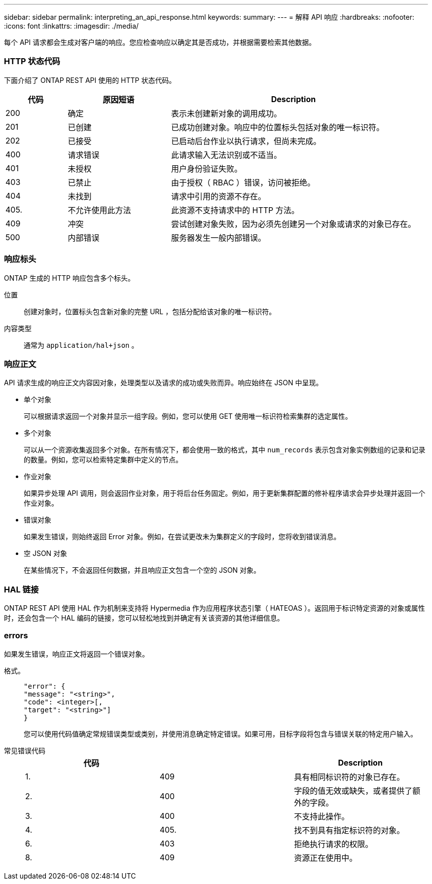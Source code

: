 ---
sidebar: sidebar 
permalink: interpreting_an_api_response.html 
keywords:  
summary:  
---
= 解释 API 响应
:hardbreaks:
:nofooter: 
:icons: font
:linkattrs: 
:imagesdir: ./media/


[role="lead"]
每个 API 请求都会生成对客户端的响应。您应检查响应以确定其是否成功，并根据需要检索其他数据。



=== HTTP 状态代码

下面介绍了 ONTAP REST API 使用的 HTTP 状态代码。

[cols="15,25,60"]
|===
| 代码 | 原因短语 | Description 


| 200 | 确定 | 表示未创建新对象的调用成功。 


| 201 | 已创建 | 已成功创建对象。响应中的位置标头包括对象的唯一标识符。 


| 202 | 已接受 | 已启动后台作业以执行请求，但尚未完成。 


| 400 | 请求错误 | 此请求输入无法识别或不适当。 


| 401 | 未授权 | 用户身份验证失败。 


| 403 | 已禁止 | 由于授权（ RBAC ）错误，访问被拒绝。 


| 404 | 未找到 | 请求中引用的资源不存在。 


| 405. | 不允许使用此方法 | 此资源不支持请求中的 HTTP 方法。 


| 409 | 冲突 | 尝试创建对象失败，因为必须先创建另一个对象或请求的对象已存在。 


| 500 | 内部错误 | 服务器发生一般内部错误。 
|===


=== 响应标头

ONTAP 生成的 HTTP 响应包含多个标头。

位置:: 创建对象时，位置标头包含新对象的完整 URL ，包括分配给该对象的唯一标识符。
内容类型:: 通常为 `application/hal+json` 。




=== 响应正文

API 请求生成的响应正文内容因对象，处理类型以及请求的成功或失败而异。响应始终在 JSON 中呈现。

* 单个对象
+
可以根据请求返回一个对象并显示一组字段。例如，您可以使用 GET 使用唯一标识符检索集群的选定属性。

* 多个对象
+
可以从一个资源收集返回多个对象。在所有情况下，都会使用一致的格式，其中 `num_records` 表示包含对象实例数组的记录和记录的数量。例如，您可以检索特定集群中定义的节点。

* 作业对象
+
如果异步处理 API 调用，则会返回作业对象，用于将后台任务固定。例如，用于更新集群配置的修补程序请求会异步处理并返回一个作业对象。

* 错误对象
+
如果发生错误，则始终返回 Error 对象。例如，在尝试更改未为集群定义的字段时，您将收到错误消息。

* 空 JSON 对象
+
在某些情况下，不会返回任何数据，并且响应正文包含一个空的 JSON 对象。





=== HAL 链接

ONTAP REST API 使用 HAL 作为机制来支持将 Hypermedia 作为应用程序状态引擎（ HATEOAS ）。返回用于标识特定资源的对象或属性时，还会包含一个 HAL 编码的链接，您可以轻松地找到并确定有关该资源的其他详细信息。



=== errors

如果发生错误，响应正文将返回一个错误对象。

格式。::
+
--
....
"error": {
"message": "<string>",
"code": <integer>[,
"target": "<string>"]
}
....
您可以使用代码值确定常规错误类型或类别，并使用消息确定特定错误。如果可用，目标字段将包含与错误关联的特定用户输入。

--
常见错误代码::
+
--
|===
| 代码 |  | Description 


| 1. | 409 | 具有相同标识符的对象已存在。 


| 2. | 400 | 字段的值无效或缺失，或者提供了额外的字段。 


| 3. | 400 | 不支持此操作。 


| 4. | 405. | 找不到具有指定标识符的对象。 


| 6. | 403 | 拒绝执行请求的权限。 


| 8. | 409 | 资源正在使用中。 
|===
--

